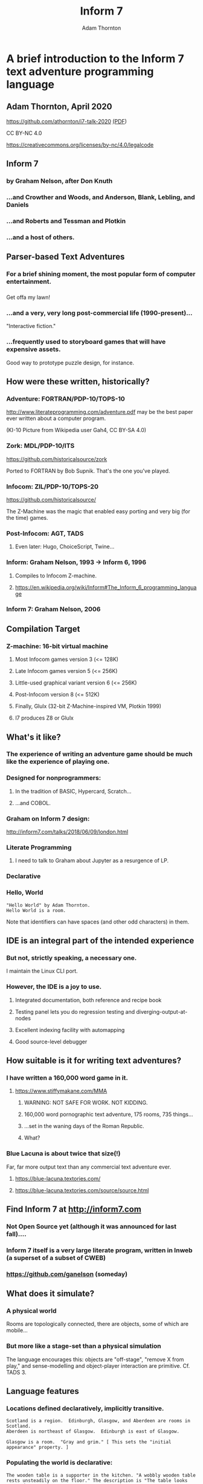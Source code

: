 #+REVEAL_ROOT: https://cdn.jsdelivr.net/npm/reveal.js
#+OPTIONS: num:nil
#+OPTIONS: toc:nil
#+REVEAL_HLEVEL: 2
#+REVEAL_THEME: night
#+REVEAL_INIT_OPTIONS: slideNumber: "h/v"
#+REVEAL_PLUGINS: (highlight)
#+LATEX_COMPILER: lualatex
#+LATEX_CLASS_OPTIONS: [10pt]
#+LATEX_HEADER: \usepackage{fontspec}
#+LATEX_HEADER: \setsansfont{Verdana}
#+LATEX_HEADER: \setmainfont{Verdana}
#+AUTHOR: Adam Thornton
#+EMAIL: athornton@gmail.com
#+TITLE: Inform 7

* A brief introduction to the Inform 7 text adventure programming language
** Adam Thornton, April 2020

https://github.com/athornton/i7-talk-2020 [[./i7-talk-2020.pdf][(PDF]])

[[./assets/qr.png]]

CC BY-NC 4.0

https://creativecommons.org/licenses/by-nc/4.0/legalcode
** Inform 7
*** by Graham Nelson, after Don Knuth
*** ...and Crowther and Woods, and Anderson, Blank, Lebling, and Daniels
*** ...and Roberts and Tessman and Plotkin
*** ...and a host of others.
** Parser-based Text Adventures
*** For a brief shining moment, the most popular form of computer entertainment.
*** [[./assets/starcross.jpg]]
Get offa my lawn!
*** ...and a very, very long post-commercial life (1990-present)...
"Interactive fiction."
*** ...frequently used to storyboard games that will have expensive assets.
Good way to prototype puzzle design, for instance.
** How were these written, historically?
*** Adventure: FORTRAN/PDP-10/TOPS-10
[[./assets/KI-10.jpg]]

http://www.literateprogramming.com/adventure.pdf may be the best paper
ever written about a computer program.

(KI-10 Picture from Wikipedia user Gah4, CC BY-SA 4.0)
*** Zork: MDL/PDP-10/ITS
https://github.com/historicalsource/zork

Ported to FORTRAN by Bob Supnik.  That's the one you've played.
*** Infocom: ZIL/PDP-10/TOPS-20
https://github.com/historicalsource/

The Z-Machine was the magic that enabled easy porting and very big (for
the time) games.
*** Post-Infocom: AGT, TADS
**** Even later: Hugo, ChoiceScript, Twine...
*** Inform: Graham Nelson, 1993 -> Inform 6, 1996
**** Compiles to Infocom Z-machine.
**** https://en.wikipedia.org/wiki/Inform#The_Inform_6_programming_language
*** Inform 7: Graham Nelson, 2006
** Compilation Target
*** Z-machine: 16-bit virtual machine
**** Most Infocom games version 3 (<= 128K)
**** Late Infocom games version 5 (<= 256K)
**** Little-used graphical variant version 6 (<= 256K)
**** Post-Infocom version 8 (<= 512K)
**** Finally, Glulx (32-bit Z-Machine-inspired VM, Plotkin 1999)
**** I7 produces Z8 or Glulx
** What's it like?
*** The experience of *writing* an adventure game should be much like the experience of *playing* one.
*** Designed for nonprogrammers:
**** In the tradition of BASIC, Hypercard, Scratch...
**** ...and COBOL.
*** Graham on Inform 7 design:
http://inform7.com/talks/2018/06/09/london.html
*** Literate Programming
**** I need to talk to Graham about Jupyter as a resurgence of LP.
*** Declarative
*** Hello, World
#+BEGIN_SRC inform7
"Hello World" by Adam Thornton.
Hello World is a room.
#+END_SRC
Note that identifiers can have spaces (and other odd characters) in them.
** IDE is an integral part of the intended experience
[[./assets/I7UI.png]]
*** But not, strictly speaking, a necessary one.
I maintain the Linux CLI port.
*** However, the IDE is a joy to use.
**** Integrated documentation, both reference and recipe book
**** Testing panel lets you do regression testing and diverging-output-at-nodes
**** Excellent indexing facility with automapping
**** Good source-level debugger
** How suitable is it for writing text adventures?
*** I have written a 160,000 word game in it.
**** https://www.stiffymakane.com/MMA
***** WARNING: NOT SAFE FOR WORK.  NOT KIDDING.
***** 160,000 word pornographic text adventure, 175 rooms, 735 things...
***** ...set in the waning days of the Roman Republic.
***** What?
*** Blue Lacuna is about twice that size(!)
Far, far more output text than any commercial text adventure ever.
**** https://blue-lacuna.textories.com/
**** https://blue-lacuna.textories.com/source/source.html
** Find Inform 7 at http://inform7.com
*** Not Open Source yet (although it was announced for last fall)....
*** Inform 7 itself is a very large literate program, written in Inweb (a superset of a subset of CWEB)
*** https://github.com/ganelson (someday)
** What does it simulate?
*** A physical world
Rooms are topologically connected, there are objects, some of which are
mobile...
*** But more like a stage-set than a physical simulation
The language encourages this: objects are "off-stage", "remove X from
play," and sense-modelling and object-player interaction are primitive.
Cf. TADS 3.
** Language features
*** Locations defined declaratively, implicitly transitive.
#+BEGIN_SRC inform7
Scotland is a region.  Edinburgh, Glasgow, and Aberdeen are rooms in Scotland.
Aberdeen is northeast of Glasgow.  Edinburgh is east of Glasgow.

Glasgow is a room.  "Gray and grim." [ This sets the "initial appearance" property. ]
#+END_SRC
*** Populating the world is declarative:
#+BEGIN_SRC inform7
The wooden table is a supporter in the kitchen. "A wobbly wooden table rests unsteadily on the floor." The description is "The table looks unsteady."
Understand “wobbly” and “unsteady” as the table. [ Synonyms ]
Some butter is on the wooden table.  The butter can be edible. It is edible. [ Properties ]
#+END_SRC
*** Adjectives used in play and in world-construction.
#+BEGIN_SRC inform7
[ Define a new kind, and then use it as an adjective. ]
Shininess is a kind of value.  The shininesses are shiny and dull.

A coin has a shininess.  A coin is usually dull.

The Bank is a room.  The penny is a shiny coin in the Bank.
#+END_SRC
*** Defining new actions
#+BEGIN_SRC inform7
Understand the command "feed" as something new.  Understand "feed [something preferably held] to [something]" as feeding it to.  Understand "feed [something] [something preferably held]" as feeding it to (with nouns reversed).
Feeding it to is an action applying to two things.
Carry out feeding it to:
	if the second noun is not a person, instead try inserting the noun into the second noun;
	if the second noun is the player, instead try eating the noun;
	instead try giving the noun to the second noun.
#+END_SRC
*** Rule-based
The most important ones are "before", "instead", "after", and "check
<action>", "carry out <action>", "report <action>".
#+BEGIN_SRC inform7
Instead of a suspicious person (called the suspect) burning something which is evidence against the suspect when the number of people in the location is at least two, try the suspect going a random valid direction.
[ "Instead" is the rulebook name; "(called the suspect)" creates a scoped variable for reference within the same rule.  "Try" kicks off a new action and all its rulebooks.  "Valid" is an adjective applying to the kind "Direction". ]
#+END_SRC
*** Implicit loop variables: 
#+BEGIN_SRC inform7
For printing a locale paragraph about a thing (called the item) (this is the forcibly set personal pronoun from items on supporters rule):
	if the item is a supporter and the item does not enclose the player
	begin;
		repeat with the possibility running through things on the item
		begin;
			if the possibility is a woman, forcibly set the female pronoun from the possibility;
			if the possibility is a man, forcibly set the male pronoun from the possibility;
			if the possibility is a neuter animal, forcibly set the neuter pronoun from the possibility;
		end repeat;
	end if;
	continue the activity.
#+END_SRC
*** You can also, if you prefer, use Python semantic indentation rather than "begin/end".
*** Tables take the role of structs.
[[./assets/table.png]]
**** Rows and columns
**** Things in a column are of the same type.
*** Lists support apply, filter, and reduce...but not lazy evaluation.
*** Dimensional analysis (what?)
#+BEGIN_SRC inform7
"Equation Playground" by Adam Thornton

Part Zero - Definitions

Include Metric Units by Graham Nelson.

Part e - Equations

Equation - Volume of a square parallelepiped
	V=hl^2
Where V is a volume, h is a length, and l is a length.

Equation - Area of a square
	A=l^2
Where A is an area and l is a length.

Part pi - Objects

Classroom is a room

The infernal prism is a thing in Classroom.  It is fixed in place.
	
Carry out examining the infernal prism:
	Let V be a random volume between 10 cu m and 1000 cu m;
	Let A be a random area between 10 sq m and 100 sq m;
	let l be given by the area of a square;
	let h be given by the volume of a square parallelepiped;
	say "The infernal prism shifts again.  Now its height is [h].  Somehow you know its volume is [V] , so the side of its base must be [l]  and the area of its base [A].";
	stop the action.
#+END_SRC
** A more traditional programming approach to I7:
*** Ron Newcomb, http://www.plover.net/~pscion/Inform%207%20for%20Programmers.pdf

*** May help impedance-match if you're more used to coding than writing.
** Changes coming in the open-source version, whenever that may be
*** Two of Graham's talks cover a lot of this
http://inform7.com/talks/2018/06/09/london.html
http://inform7.com/talks/2019/06/14/narrascope.html
*** LLVM-inspired intermediate representation ("inter")
**** Compile to Inform 6 (status quo), or C, or Javascript, or Unity (!!)
** Give it a try!
*** It's fun to try just plain *strange* languages sometimes.
*** FRACTRAN
**** A starting integer /n/, and an ordered list of fractions.
**** For the first fraction /f/ for which /nf/ is an integer, replace /n/ by /nf/ and repeat.
**** When no /nf/ is an integer, halt.




